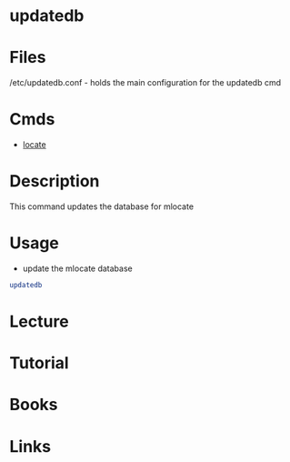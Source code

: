 #+TAGS: updatedb find_file locate


* updatedb
* Files
/etc/updatedb.conf - holds the main configuration for the updatedb cmd
* Cmds
- [[file://home/crito/org/tech/cmds/locate.org][locate]]

* Description
This command updates the database for mlocate

* Usage
- update the mlocate database
#+BEGIN_SRC sh
updatedb
#+END_SRC

* Lecture
* Tutorial
* Books
* Links
